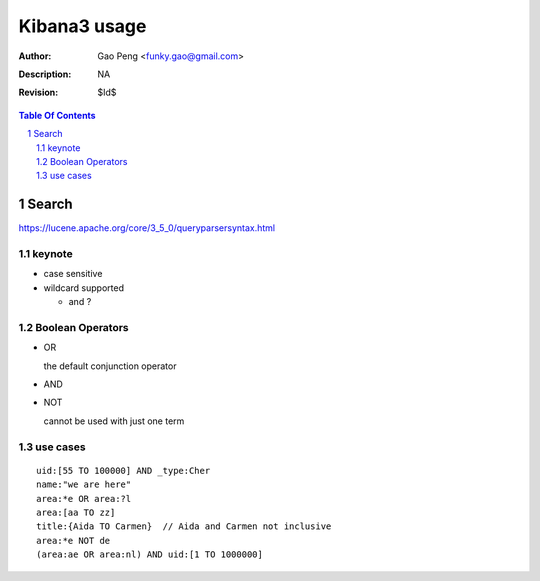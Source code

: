 =============
Kibana3 usage
=============

:Author: Gao Peng <funky.gao@gmail.com>
:Description: NA
:Revision: $Id$

.. contents:: Table Of Contents
.. section-numbering::

Search 
======

https://lucene.apache.org/core/3_5_0/queryparsersyntax.html

keynote
-------

- case sensitive

- wildcard supported

  * and ?

Boolean Operators
-----------------

- OR

  the default conjunction operator

- AND

- NOT

  cannot be used with just one term

use cases
---------

::

    uid:[55 TO 100000] AND _type:Cher
    name:"we are here"
    area:*e OR area:?l
    area:[aa TO zz]
    title:{Aida TO Carmen}  // Aida and Carmen not inclusive
    area:*e NOT de
    (area:ae OR area:nl) AND uid:[1 TO 1000000]

